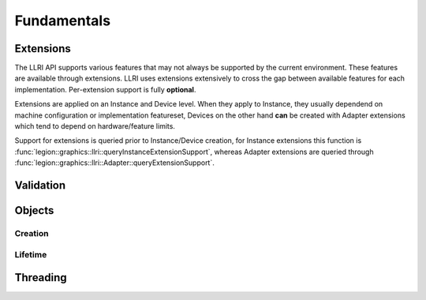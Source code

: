 Fundamentals
===============

Extensions
-----------
The LLRI API supports various features that may not always be supported by the current environment. These features are available through extensions. LLRI uses extensions extensively to cross the gap between available features for each implementation. Per-extension support is fully **optional**.

Extensions are applied on an Instance and Device level. When they apply to Instance, they usually dependend on machine configuration or implementation featureset, Devices on the other hand **can** be created with Adapter extensions which tend to depend on hardware/feature limits.

Support for extensions is queried prior to Instance/Device creation, for Instance extensions this function is :func:`legion::graphics::llri::queryInstanceExtensionSupport`, whereas Adapter extensions are queried through :func:`legion::graphics::llri::Adapter::queryExtensionSupport`.

Validation
-----------


Objects
----------------

Creation
^^^^^^^^^^^^^^^^^^^^

Lifetime
^^^^^^^^^


Threading
----------------